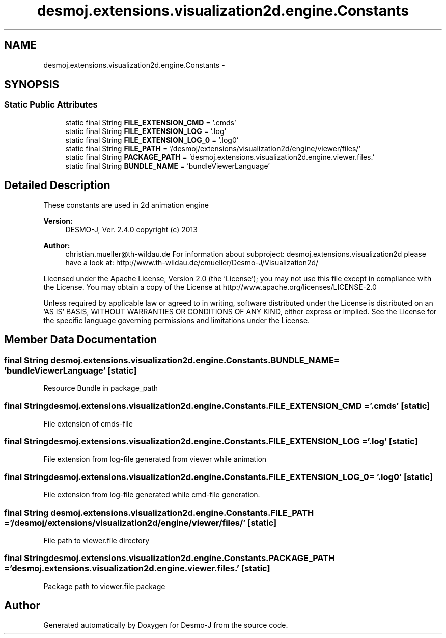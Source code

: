 .TH "desmoj.extensions.visualization2d.engine.Constants" 3 "Wed Dec 4 2013" "Version 1.0" "Desmo-J" \" -*- nroff -*-
.ad l
.nh
.SH NAME
desmoj.extensions.visualization2d.engine.Constants \- 
.SH SYNOPSIS
.br
.PP
.SS "Static Public Attributes"

.in +1c
.ti -1c
.RI "static final String \fBFILE_EXTENSION_CMD\fP = '\&.cmds'"
.br
.ti -1c
.RI "static final String \fBFILE_EXTENSION_LOG\fP = '\&.log'"
.br
.ti -1c
.RI "static final String \fBFILE_EXTENSION_LOG_0\fP = '\&.log0'"
.br
.ti -1c
.RI "static final String \fBFILE_PATH\fP = '/desmoj/extensions/visualization2d/engine/viewer/files/'"
.br
.ti -1c
.RI "static final String \fBPACKAGE_PATH\fP = 'desmoj\&.extensions\&.visualization2d\&.engine\&.viewer\&.files\&.'"
.br
.ti -1c
.RI "static final String \fBBUNDLE_NAME\fP = 'bundleViewerLanguage'"
.br
.in -1c
.SH "Detailed Description"
.PP 
These constants are used in 2d animation engine
.PP
\fBVersion:\fP
.RS 4
DESMO-J, Ver\&. 2\&.4\&.0 copyright (c) 2013 
.RE
.PP
\fBAuthor:\fP
.RS 4
christian.mueller@th-wildau.de For information about subproject: desmoj\&.extensions\&.visualization2d please have a look at: http://www.th-wildau.de/cmueller/Desmo-J/Visualization2d/
.RE
.PP
Licensed under the Apache License, Version 2\&.0 (the 'License'); you may not use this file except in compliance with the License\&. You may obtain a copy of the License at http://www.apache.org/licenses/LICENSE-2.0
.PP
Unless required by applicable law or agreed to in writing, software distributed under the License is distributed on an 'AS IS' BASIS, WITHOUT WARRANTIES OR CONDITIONS OF ANY KIND, either express or implied\&. See the License for the specific language governing permissions and limitations under the License\&. 
.SH "Member Data Documentation"
.PP 
.SS "final String desmoj\&.extensions\&.visualization2d\&.engine\&.Constants\&.BUNDLE_NAME = 'bundleViewerLanguage'\fC [static]\fP"
Resource Bundle in package_path 
.SS "final String desmoj\&.extensions\&.visualization2d\&.engine\&.Constants\&.FILE_EXTENSION_CMD = '\&.cmds'\fC [static]\fP"
File extension of cmds-file 
.SS "final String desmoj\&.extensions\&.visualization2d\&.engine\&.Constants\&.FILE_EXTENSION_LOG = '\&.log'\fC [static]\fP"
File extension from log-file generated from viewer while animation 
.SS "final String desmoj\&.extensions\&.visualization2d\&.engine\&.Constants\&.FILE_EXTENSION_LOG_0 = '\&.log0'\fC [static]\fP"
File extension from log-file generated while cmd-file generation\&. 
.SS "final String desmoj\&.extensions\&.visualization2d\&.engine\&.Constants\&.FILE_PATH = '/desmoj/extensions/visualization2d/engine/viewer/files/'\fC [static]\fP"
File path to viewer\&.file directory 
.SS "final String desmoj\&.extensions\&.visualization2d\&.engine\&.Constants\&.PACKAGE_PATH = 'desmoj\&.extensions\&.visualization2d\&.engine\&.viewer\&.files\&.'\fC [static]\fP"
Package path to viewer\&.file package 

.SH "Author"
.PP 
Generated automatically by Doxygen for Desmo-J from the source code\&.
